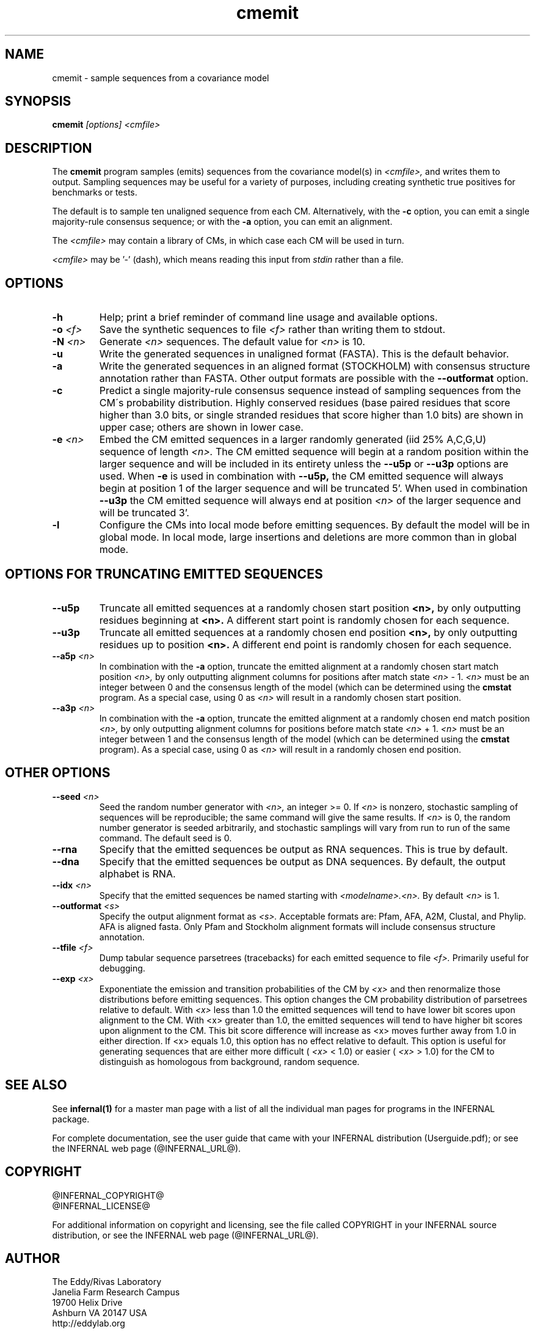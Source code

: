 .TH "cmemit" 1 "@INFERNAL_DATE@" "INFERNAL @INFERNAL_VERSION@" "INFERNAL Manual"

.SH NAME
cmemit - sample sequences from a covariance model

.SH SYNOPSIS
.B cmemit
.I [options]
.I <cmfile>

.SH DESCRIPTION

.PP
The 
.B cmemit
program 
samples (emits) sequences from the covariance model(s) in
.I <cmfile>,
and writes them to output.
Sampling sequences may be useful for a variety of purposes, including
creating synthetic true positives for benchmarks or tests.

.PP
The default is to sample ten unaligned sequence from each 
CM. Alternatively, with the
.B -c
option, you can emit a single majority-rule consensus sequence;
or with the
.B -a 
option, you can emit an alignment.

.PP
The
.I <cmfile>
may contain a library of CMs, in which case
each CM will be used in turn.

.PP
.I <cmfile> 
may be '-' (dash), which
means reading this input from
.I stdin
rather than a file.  

.SH OPTIONS

.TP
.B -h
Help; print a brief reminder of command line usage and available
options.

.TP
.BI -o " <f>" 
Save the synthetic sequences to file 
.I <f> 
rather than writing them to stdout. 

.TP
.BI -N " <n>"
Generate 
.I <n>
sequences. The default value for
.I <n>
is 10. 

.TP
.B -u
Write the generated sequences in unaligned format (FASTA). This is 
the default behavior.

.TP
.B -a
Write the generated sequences in an aligned format (STOCKHOLM) with
consensus structure annotation rather than FASTA. Other output formats
are possible with the 
.B --outformat
option.

.TP
.B -c
Predict a single majority-rule consensus sequence instead of sampling
sequences from the CM\'s probability distribution. Highly conserved
residues (base paired residues that score higher than 3.0 bits, or
single stranded residues that score higher than 1.0 bits) are shown in
upper case; others are shown in lower case.

.TP
.BI -e " <n>"
Embed the CM emitted sequences in a larger randomly generated (iid 25% A,C,G,U)
sequence of length
.I <n>.
The CM emitted sequence will begin at a random position within the larger
sequence and will be included in its entirety unless the 
.B --u5p
or 
.B --u3p
options are used.
When 
.B -e 
is used in combination with 
.B --u5p,
the CM emitted sequence will always begin at position 1 of the larger
sequence and will be truncated 5'. When used in combination 
.B --u3p
the CM emitted sequence will always end at position 
.I <n>
of the larger sequence and will be truncated 3'.

.TP
.B -l
Configure the CMs into local mode before emitting sequences. By
default the model will be in global mode. In local mode, large
insertions and deletions are more common than in global mode.

.SH OPTIONS FOR TRUNCATING EMITTED SEQUENCES

.TP 
.B --u5p
Truncate all emitted sequences at a randomly chosen start position 
.B <n>,
by only outputting residues beginning at 
.B <n>.
A different start point is randomly chosen for each sequence.

.TP
.B --u3p
Truncate all emitted sequences at a randomly chosen end position 
.B <n>,
by only outputting residues up to position 
.B <n>. 
A different end point is randomly chosen for each sequence.

.TP
.BI --a5p " <n>"
In combination with the
.B -a
option, truncate the emitted alignment at a randomly chosen start
match position
.I <n>, 
by only outputting alignment columns for positions after match state
.I <n> 
- 1. 
.I <n>
must be an integer between 0 and the consensus length of the model
(which can be determined using the 
.B cmstat
program. As a special case, using 0 as
.I <n>
will result in a randomly chosen start position.

.TP
.BI --a3p " <n>"
In combination with the
.B -a
option, truncate the emitted alignment at a randomly chosen end
match position
.I <n>, 
by only outputting alignment columns for positions before match state
.I <n> 
+ 1. 
.I <n>
must be an integer between 1 and the consensus length of the model
(which can be determined using the 
.B cmstat
program). As a special case, using 0 as
.I <n>
will result in a randomly chosen end position.

.SH OTHER OPTIONS

.TP
.BI --seed " <n>"
Seed the random number generator with
.I <n>,
an integer >= 0. If 
.I <n> 
is nonzero, stochastic sampling of sequences will be reproducible; the same
command will give the same results.
If 
.I <n>
is 0, the random number generator is seeded arbitrarily, and
stochastic samplings will vary from run to run of the same command.
The default seed is 0.

.TP
.BI --rna
Specify that the emitted sequences be output as RNA sequences. This is true by default.

.TP
.BI --dna
Specify that the emitted sequences be output as DNA sequences. By default,
the output alphabet is RNA. 

.TP
.BI --idx " <n>"
Specify that the emitted sequences be named starting with 
.I <modelname>.<n>.
By default
.I <n>
is 1. 

.TP
.BI --outformat " <s>"
Specify the output alignment format as
.I <s>.
Acceptable formats are: Pfam, AFA, A2M, Clustal, and Phylip.
AFA is aligned fasta. Only Pfam and Stockholm alignment formats will
include consensus structure annotation.

.TP
.BI --tfile " <f>"
Dump tabular sequence parsetrees (tracebacks) for each 
emitted sequence to file 
.I <f>.
Primarily useful for debugging.

.TP
.BI --exp " <x>"
Exponentiate the emission and transition probabilities of the CM by
.I <x>
and then renormalize those distributions before emitting
sequences. This option changes the CM probability distribution of
parsetrees relative to default. With 
.I <x> 
less than 1.0 the emitted sequences will tend to have
lower bit scores upon alignment to the CM.
With <x> greater than 1.0, the emitted sequences will tend
to have higher bit scores upon alignment to
the CM. This bit score difference will increase as <x> moves
further away from 1.0 in either direction. 
If <x> equals 1.0, this option has no effect relative to default.
This option is useful for generating sequences that are either 
more difficult (
.I <x> 
< 1.0) or easier (
.I <x> 
> 1.0) for the CM to
distinguish as homologous from background, random sequence.


.SH SEE ALSO 

See 
.B infernal(1)
for a master man page with a list of all the individual man pages
for programs in the INFERNAL package.

.PP
For complete documentation, see the user guide that came with your
INFERNAL distribution (Userguide.pdf); or see the INFERNAL web page
(@INFERNAL_URL@).


.SH COPYRIGHT

.nf
@INFERNAL_COPYRIGHT@
@INFERNAL_LICENSE@
.fi

For additional information on copyright and licensing, see the file
called COPYRIGHT in your INFERNAL source distribution, or see the INFERNAL
web page 
(@INFERNAL_URL@).

.SH AUTHOR

.nf
The Eddy/Rivas Laboratory
Janelia Farm Research Campus
19700 Helix Drive
Ashburn VA 20147 USA
http://eddylab.org
.fi



